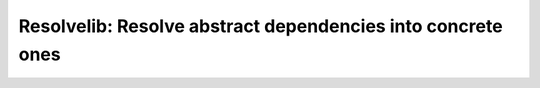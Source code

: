 ============================================================
Resolvelib: Resolve abstract dependencies into concrete ones
============================================================
